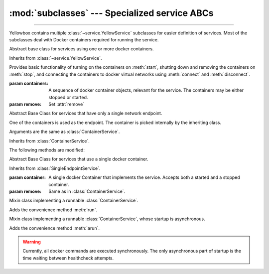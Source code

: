 :mod:`subclasses` --- Specialized service ABCs
=====================================================

.. module:: subclasses
    :synopsis: Specialized service ABCs

-------

Yellowbox contains multiple :class:`~service.YellowService` subclasses for
easier definition of services. Most of the subclasses deal with Docker containers
required for running the service.

.. class:: ContainerService(containers: collections.abc.Sequence[docker.models.containers.Container], remove: bool=True)

    Abstract base class for services using one or more docker containers.

    Inherits from :class:`~service.YellowService`.

    Provides basic functionality of turning on the containers on :meth:`start`,
    shutting down and removing the containers on :meth:`stop`, and connecting
    the containers to docker virtual networks using :meth:`connect` and
    :meth:`disconnect`.

    :param containers: A sequence of docker container objects, relevant for the service. The containers may be either
     stopped or started.
    :param remove: Set :attr:`remove`

    .. method:: start(retry_spec: retry.RetrySpec | None = None)
        :abstractmethod:

        Start the service by turning on all stopped containers. Containers are started sequentially in the order provided.

        :param retry_spec: specifies the internal retry semantics for the chosen "check" function.
         It allows specifying a timeout or maximum number of attempts before startup counts as a failure. Subclasses
         should block until the service is responsive using this :class:`~retry.RetrySpec`. If ``None``, subclasses should
         use the a custom default :class:`~retry.RetrySpec`.

    .. method:: stop(signal: str | int='SIGTERM')

        Stop the service with the given *signal*. All containers in the service
        will receive the signal in reverse order. Any container not stopped
        within 10 seconds of receiving the signal will be forcibly closed.

        If :attr:`remove` is true, all containers will be automatically deleted
        together with their respective volumes when the containers are stopped.

        This method will block until all the containers are fully stopped.

        :param signal: The signal to send to the containers.

        .. note::

            Some subclasses override the default signal with something better suited to a specific image (like
            ``'SIGKILL'`` or ``'SIGINT'``).

    .. attribute:: remove
        :type: bool

        If True (default) containers will be removed alongside with
        their respective volumes when the service is stopped. Can also be set
        through the constructor.

    .. method:: is_alive() -> bool

        Returns whether all containers are currently running.

    .. method:: connect(network: docker.models.networks.Network)

        Connect all containers to the given docker network.

        :param network: The network to connect to.

    .. method:: disconnect(network: docker.models.networks.Network, **kwargs)

        Disconnect the service from the given network.

        :param network: The network to disconnect from.

        :param kwargs: Forwarded to :meth:`Network.disconnect<docker.models.networks.Network.disconnect>`
         of each container in the service.

.. class:: SingleEndpointService(containers: collections.abc.Sequence[docker.models.containers.Container], remove: bool=True)

    Abstract Base Class for services that have only a single network endpoint.

    One of the containers is used as the endpoint. The container is picked
    internally by the inheriting class.

    Arguments are the same as :class:`ContainerService`.

    Inherits from :class:`ContainerService`.

    The following methods are modified:

    .. method:: connect(network: docker.models.networks.Network, **kwargs)->Sequence[str]

        Connects the endpoint container to given *network*.

        :param network: The network to connect to.
        :param kwargs: Forwarded to :meth:`Network.connect<docker.models.networks.Network.connect>`.

        :returns: A list of the container's aliases within the network.

    .. method:: disconnect(network: docker.models.networks.Network, **kargs)

        Disconnect the endpoint container from the given network.
        of each container in the service.

        :param network: The network to disconnect from.
        :param kwargs: Forwarded to :meth:`Network.disconnect<docker.models.networks.Network.disconnect>`


.. class:: SingleContainerService(container: docker.models.containers.Container, remove: bool=True)

    Abstract Base Class for services that use a single docker container.

    Inherits from :class:`SingleEndpointService`.

    :param container: A single docker Container that implements the service.
     Accepts both a started and a stopped container.
    :param remove: Same as in :class:`ContainerService`.

    .. property:: container

        :type: :class:`docker.Container<docker.models.containers.Container>`

        Returns the docker ``Container`` implementing the service.

.. class:: RunMixin

    Mixin class implementing a runnable :class:`ContainerService`.

    Adds the convenience method :meth:`run`.

    .. method:: service_name()->str
        :classmethod:

        :returns: The name of the service. May be overridden by subclasses. Defaults
         to ``cls.__name__``.

    .. method:: run(docker_client: docker.client.DockerClient, *, spinner: bool=True, \
            retry_spec: retry.RetrySpec | None =None, **kwargs)->contextlib.AbstractContextManager[Self]
        :classmethod:

        Convenience method to run the service. Used as a context manager.

        Upon context manager entry, creates the service and starts it. Upon
        exit, stops the service.

        :param docker_client: The docker client to use to create the containers, or to pull the docker images from
         dockerhub if it does not exist on the local machine.
        :param spinner: If True a spinner is printed to stdout while the image is being pulled and the service is
         starting.
        :param retry_spec: Passed to :meth:`~ContainerService.start`.

        :param kwargs: Forwarded to the class constructor.

.. class:: AsyncRunMixin

    Mixin class implementing a runnable :class:`ContainerService`, whose startup is asynchronous.

    Adds the convenience method :meth:`arun`.

    .. warning::

        Currently, all docker commands are executed synchronously. The only asynchronous part of startup is the time
        waiting between healthcheck attempts.

    .. method:: astart(retry_spec: retry.RetrySpec | None =None)
        :abstractmethod:
        :async:

        Start the service by turning on all stopped containers and waiting for startup. Similar to
        :meth:`ContainerService.start`, but asynchronous.

    .. method:: service_name() -> str
        :classmethod:

        :returns: The name of the service. May be overridden by subclasses. Defaults
         to ``cls.__name__``.

    .. method:: arun(docker_client: docker.client.DockerClient, *, verbose: bool =True, \
            retry_spec: retry.RetrySpec | None=None, **kwargs)->contextlib.AbstractAsyncContextManager[Self]
        :classmethod:

        Convenience method to run the service asynchronously. Used as an async context manager.

        Upon context manager entry, creates the service and starts it. Upon
        exit, stops the service.


        :param docker_client: The docker client to use to create the containers, or to pull the docker images from
         dockerhub if it does not exist on the local machine.

        :param verbose: If True a spinner is printed to stdout while the image is being pulled, and messages are printed
         while the service is starting.

        :param retry_spec: Passed to :meth:`~ContainerService.start`.

        :param kwargs: Forwarded to the class constructor.